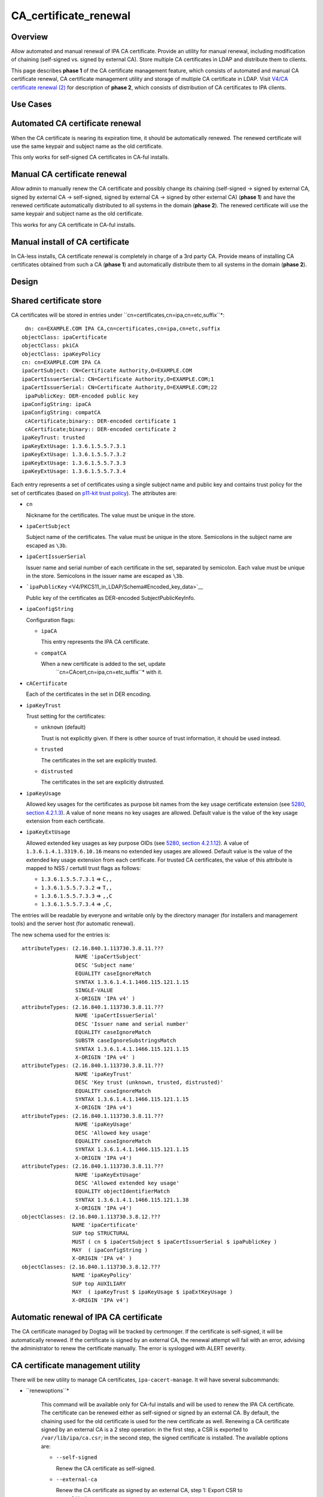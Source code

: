 CA_certificate_renewal
======================

Overview
--------

Allow automated and manual renewal of IPA CA certificate. Provide an
utility for manual renewal, including modification of chaining
(self-signed vs. signed by external CA). Store multiple CA certificates
in LDAP and distribute them to clients.

This page describes **phase 1** of the CA certificate management
feature, which consists of automated and manual CA certificate renewal,
CA certificate management utility and storage of multiple CA certificate
in LDAP. Visit `V4/CA certificate renewal
(2) <V4/CA_certificate_renewal_(2)>`__ for description of **phase 2**,
which consists of distribution of CA certificates to IPA clients.



Use Cases
---------



Automated CA certificate renewal
----------------------------------------------------------------------------------------------

When the CA certificate is nearing its expiration time, it should be
automatically renewed. The renewed certificate will use the same keypair
and subject name as the old certificate.

This only works for self-signed CA certificates in CA-ful installs.



Manual CA certificate renewal
----------------------------------------------------------------------------------------------

Allow admin to manually renew the CA certificate and possibly change its
chaining (self-signed → signed by external CA, signed by external CA →
self-signed, signed by external CA → signed by other external CA)
(**phase 1**) and have the renewed certificate automatically distributed
to all systems in the domain (**phase 2**). The renewed certificate will
use the same keypair and subject name as the old certificate.

This works for any CA certificate in CA-ful installs.



Manual install of CA certificate
----------------------------------------------------------------------------------------------

In CA-less installs, CA certificate renewal is completely in charge of a
3rd party CA. Provide means of installing CA certificates obtained from
such a CA (**phase 1**) and automatically distribute them to all systems
in the domain (**phase 2**).

Design
------



Shared certificate store
----------------------------------------------------------------------------------------------

CA certificates will be stored in entries under
``cn=certificates,cn=ipa,cn=etc,suffix``*: 

::

    dn: cn=EXAMPLE.COM IPA CA,cn=certificates,cn=ipa,cn=etc,suffix 
   objectClass: ipaCertificate
   objectClass: pkiCA
   objectClass: ipaKeyPolicy
   cn: cn=EXAMPLE.COM IPA CA
   ipaCertSubject: CN=Certificate Authority,O=EXAMPLE.COM
   ipaCertIssuerSerial: CN=Certificate Authority,O=EXAMPLE.COM;1
   ipaCertIssuerSerial: CN=Certificate Authority,O=EXAMPLE.COM;22
    ipaPublicKey: DER-encoded public key 
   ipaConfigString: ipaCA
   ipaConfigString: compatCA
    cACertificate;binary:: DER-encoded certificate 1 
    cACertificate;binary:: DER-encoded certificate 2 
   ipaKeyTrust: trusted
   ipaKeyExtUsage: 1.3.6.1.5.5.7.3.1
   ipaKeyExtUsage: 1.3.6.1.5.5.7.3.2
   ipaKeyExtUsage: 1.3.6.1.5.5.7.3.3
   ipaKeyExtUsage: 1.3.6.1.5.5.7.3.4

Each entry represents a set of certificates using a single subject name
and public key and contains trust policy for the set of certificates
(based on `p11-kit trust
policy <http://p11-glue.freedesktop.org/doc/storing-trust-policy/index.html>`__).
The attributes are:

-  ``cn``

   Nickname for the certificates. The value must be unique in the store.

-  ``ipaCertSubject``

   Subject name of the certificates. The value must be unique in the
   store. Semicolons in the subject name are escaped as ``\3b``.

-  ``ipaCertIssuerSerial``

   Issuer name and serial number of each certificate in the set,
   separated by semicolon. Each value must be unique in the store.
   Semicolons in the issuer name are escaped as ``\3b``.

-  ```ipaPublicKey`` <V4/PKCS11_in_LDAP/Schema#Encoded_key_data>`__

   Public key of the certificates as DER-encoded SubjectPublicKeyInfo.

-  ``ipaConfigString``

   Configuration flags:

   -  ``ipaCA``

      This entry represents the IPA CA certificate.

   -  ``compatCA``

      When a new certificate is added to the set, update
       ``cn=CAcert,cn=ipa,cn=etc,suffix``* with it. 

-  ``cACertificate``

   Each of the certificates in the set in DER encoding.

-  ``ipaKeyTrust``

   Trust setting for the certificates:

   -  ``unknown`` (default)

      Trust is not explicitly given. If there is other source of trust
      information, it should be used instead.

   -  ``trusted``

      The certificates in the set are explicitly trusted.

   -  ``distrusted``

      The certificates in the set are explicitly distrusted.

-  ``ipaKeyUsage``

   Allowed key usages for the certificates as purpose bit names from the
   key usage certificate extension (see `5280, section
   4.2.1.3 <http://tools.ietf.org/html/rfc5280#section-4.2.1.3%7CRFC>`__).
   A value of ``none`` means no key usages are allowed. Default value is
   the value of the key usage extension from each certificate.

-  ``ipaKeyExtUsage``

   Allowed extended key usages as key purpose OIDs (see `5280, section
   4.2.1.12 <http://tools.ietf.org/html/rfc5280#section-4.2.1.12%7CRFC>`__).
   A value of ``1.3.6.1.4.1.3319.6.10.16`` means no extended key usages
   are allowed. Default value is the value of the extended key usage
   extension from each certificate.
   For trusted CA certificates, the value of this attribute is mapped to
   NSS / certutil trust flags as follows:

   -  ``1.3.6.1.5.5.7.3.1`` ⇒ ``C,,``
   -  ``1.3.6.1.5.5.7.3.2`` ⇒ ``T,,``
   -  ``1.3.6.1.5.5.7.3.3`` ⇒ ``,,C``
   -  ``1.3.6.1.5.5.7.3.4`` ⇒ ``,C,``

The entries will be readable by everyone and writable only by the
directory manager (for installers and management tools) and the server
host (for automatic renewal).

The new schema used for the entries is:

::

    attributeTypes: (2.16.840.1.113730.3.8.11.???
                     NAME 'ipaCertSubject'
                     DESC 'Subject name'
                     EQUALITY caseIgnoreMatch
                     SYNTAX 1.3.6.1.4.1.1466.115.121.1.15
                     SINGLE-VALUE
                     X-ORIGIN 'IPA v4' )
    attributeTypes: (2.16.840.1.113730.3.8.11.???
                     NAME 'ipaCertIssuerSerial'
                     DESC 'Issuer name and serial number'
                     EQUALITY caseIgnoreMatch
                     SUBSTR caseIgnoreSubstringsMatch
                     SYNTAX 1.3.6.1.4.1.1466.115.121.1.15
                     X-ORIGIN 'IPA v4' )
    attributeTypes: (2.16.840.1.113730.3.8.11.???
                     NAME 'ipaKeyTrust'
                     DESC 'Key trust (unknown, trusted, distrusted)'
                     EQUALITY caseIgnoreMatch
                     SYNTAX 1.3.6.1.4.1.1466.115.121.1.15
                     X-ORIGIN 'IPA v4')
    attributeTypes: (2.16.840.1.113730.3.8.11.???
                     NAME 'ipaKeyUsage'
                     DESC 'Allowed key usage'
                     EQUALITY caseIgnoreMatch
                     SYNTAX 1.3.6.1.4.1.1466.115.121.1.15
                     X-ORIGIN 'IPA v4')
    attributeTypes: (2.16.840.1.113730.3.8.11.???
                     NAME 'ipaKeyExtUsage'
                     DESC 'Allowed extended key usage'
                     EQUALITY objectIdentifierMatch
                     SYNTAX 1.3.6.1.4.1.1466.115.121.1.38
                     X-ORIGIN 'IPA v4')
    objectClasses: (2.16.840.1.113730.3.8.12.???
                    NAME 'ipaCertificate'
                    SUP top STRUCTURAL
                    MUST ( cn $ ipaCertSubject $ ipaCertIssuerSerial $ ipaPublicKey )
                    MAY  ( ipaConfigString )
                    X-ORIGIN 'IPA v4' )
    objectClasses: (2.16.840.1.113730.3.8.12.???
                    NAME 'ipaKeyPolicy'
                    SUP top AUXILIARY
                    MAY  ( ipaKeyTrust $ ipaKeyUsage $ ipaExtKeyUsage )
                    X-ORIGIN 'IPA v4')



Automatic renewal of IPA CA certificate
----------------------------------------------------------------------------------------------

The CA certificate managed by Dogtag will be tracked by certmonger. If
the certificate is self-signed, it will be automatically renewed. If the
certificate is signed by an external CA, the renewal attempt will fail
with an error, advising the administrator to renew the certificate
manually. The error is syslogged with ALERT severity.



CA certificate management utility
----------------------------------------------------------------------------------------------

There will be new utility to manage CA certificates,
``ipa-cacert-manage``. It will have several subcommands:

- ``renewoptions``* 

   This command will be available only for CA-ful installs and will be
   used to renew the IPA CA certificate. The certificate can be renewed
   either as self-signed or signed by an external CA. By default, the
   chaining used for the old certificate is used for the new certificate
   as well. Renewing a CA certificate signed by an external CA is a 2
   step operation: in the first step, a CSR is exported to
   ``/var/lib/ipa/ca.csr``; in the second step, the signed certificate
   is installed.
   The available options are:

   -  ``--self-signed``

      Renew the CA certificate as self-signed.

   -  ``--external-ca``

      Renew the CA certificate as signed by an external CA, step 1:
      Export CSR to ``/var/lib/ipa/ca.csr``.

    - ``--external-cert-filefile``* 

      Renew the CA certificate as signed by an external CA, step 2:
      Install the new CA certificate.

    - ``--passwordpassword``* 

      Directory manager password. Required for external CA renewal step
      2.

- ``installoptions``*\ \ *``file``* 

   Install CA certificate from a PEM file.
   The available options are:

    - ``-nnickname``*, ``--nicknamenickname``* 

      Nickname for the certificate.

    - ``-tflags``*, ``--trust-flagsflags``* 

      Trust flags for the certificate in NSS / certutil format.



Client certificate update utility
----------------------------------------------------------------------------------------------

There will be new utility, ``ipa-certupdate``, for updating CA
certificates on clients with up-to-date data from LDAP. Until **phase
2** is complete, running it manually will be the only way to update the
CA certificates after installation.

Implementation
--------------

In CA-ful installs, CA certificate renewal is handled by certmonger.
Automatic renewal is handled by certmonger itself. In manual renewal,
``ipa-cacert-manage`` resubmits the certmonger request for the CA
certificate. If the CA certificate is self-signed, the request is
submitted directly to Dogtag. If the CA certificate is signed by an
external CA, ``ipa-cacert-manage`` exports the CSR created by certmonger
to ``/var/lib/ipa/ca.csr`` in the first step. In the seconds step, it
updates ``cn=ca_renewal,cn=ipa,cn=etc,suffix``* so that the new 
CA certificate can be picked up by certmonger and resubmits the
certmonger request. In the post-save command of the certmonger request,
the renewed CA certificate is added to
``cn=certificates,cn=ipa,cn=etc,suffix``*. 

When installing new CA certificate manually, ``ipa-cacert-manage`` adds
the certificate directly to
``cn=certificates,cn=ipa,cn=etc,suffix``*. 

When a CA certificate is renewed, its previous version is not removed to
allow rollover.



Feature Management
------------------

UI

N/A

CLI

See `design <#CA_certificate_management_utility>`__.

Installers
----------------------------------------------------------------------------------------------

N/A

Upgrade
-------

Old clients will look for IPA CA certificate in
``cn=CAcert,cn=ipa,cn=etc,suffix``*. A copy of the most recent 
IPA CA certificate needs to be maintained in this entry for
compatibility with old clients.

Old servers do not have
``cn=certificates,cn=ipa,cn=etc,suffix``*. Client installer has 
to look for CA certificates both in this entry and in
``cn=CAcert,cn=ipa,cn=etc,suffix``* for compatibility with old 
servers.



How to Test
-----------



Automated CA certificate renewal
----------------------------------------------------------------------------------------------

#. Install IPA server with CA (either self-signed or signed by external
   CA)
#. Get the expiration date of the IPA CA certificate:

      ::

         # getcert list -d /etc/pki/pki-tomcat/alias -n 'caSigningCert cert-pki-ca'

#. Move system time 3 weeks before the expiration date
#. Check the status of the certmonger request:

      ::

         # getcert list -d /etc/pki/pki-tomcat/alias -n 'caSigningCert cert-pki-ca'

#. If the IPA CA was installed self-signed:

   #. Wait for the certmonger request to complete, it should end up with
      MONITORING status
   #. Check that the renewed CA certificate was added to the LDAP
      certificate store and to the ``/etc/pki/pki-tomcat/alias`` NSS
      database

#. If the IPA CA was installed signed by external CA:

   #. Wait for the certmonger request to complete, it should end up with
      CA_WORKING status
   #. Check that an error was syslogged with ALERT severity



Manual CA certificate renewal
----------------------------------------------------------------------------------------------

#. Install IPA server with CA (either self-signed or signed by external
   CA)
#. To renew the IPA CA certificate as self-signed:

   #. Run ``ipa-cacert-manage renew``, if the IPA CA was not installed
      self-signed, add the ``--self-signed`` option
   #. Wait for the command to complete
   #. Check that the renewed CA certificate was added to the LDAP
      certificate store and to the ``/etc/pki/pki-tomcat/alias`` NSS
      database

#. To renew the IPA CA certificate as signed by external CA:

   #. Run ``ipa-cacert-manage renew``, if the IPA CA was not installed
      signed by external CA, add the ``--external-ca`` option
   #. The command will produce a CSR file at ``/var/lib/ipa/ca.csr``
   #. Sign the CSR file with the external CA to get the renewed CA
      certificate
   #. Run ``ipa-cacert-manage renew``, specify the renewed CA
      certificate and external CA certificate chain files in the
      ``--external-cert-file`` option
   #. Wait for the command to complete
   #. Check that the renewed CA certificate and the external CA
      certificate were added to the LDAP certificate store and to the
      ``/etc/pki/pki-tomcat/alias`` NSS database



Manual install of CA certificate
----------------------------------------------------------------------------------------------

#. Install IPA server
#. Run ``ipa-cacert-manage install`` to install the CA certificate
#. Check that the certificate was added to the LDAP certificate store



Manual update of local CA certificate files
----------------------------------------------------------------------------------------------

#. Install IPA server(s) and possibly client(s)
#. Renew or install CA certificate(s)
#. Run ``ipa-certupdate`` on either a server or a client
#. Check that the ``/etc/ipa/nssdb`` and ``/etc/pki/nssdb`` NSS
   databases and the ``/etc/ipa/ca.crt`` file were updated with CA
   certificates from the LDAP certificate store
#. If on a server, additionaly check that the
   ``/etc/dirsrv/slapd-REALM`` and ``/etc/httpd/alias`` NSS databases
   and the ``/usr/share/ipa/html/ca.crt`` file were updated as well
#. If on a server with a CA, additionaly check that the
   ``/etc/pki/pki-tomcat/alias`` NSS database was updated as well



Test Plan
---------

TODO



RFE Author
----------

`Jan Cholasta <User:Jcholast>`__